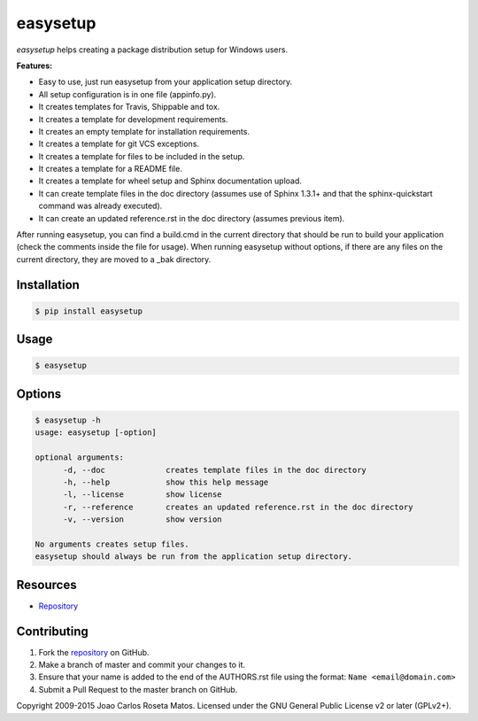 easysetup
=========

*easysetup* helps creating a package distribution setup for Windows users.

**Features:**

* Easy to use, just run easysetup from your application setup directory.
* All setup configuration is in one file (appinfo.py).
* It creates templates for Travis, Shippable and tox.
* It creates a template for development requirements.
* It creates an empty template for installation requirements.
* It creates a template for git VCS exceptions.
* It creates a template for files to be included in the setup.
* It creates a template for a README file.
* It creates a template for wheel setup and Sphinx documentation upload.
* It can create template files in the doc directory (assumes use of Sphinx 1.3.1+ and that the sphinx-quickstart command was already executed).
* It can create an updated reference.rst in the doc directory (assumes previous item).

After running easysetup, you can find a build.cmd in the current directory that should be run to build your application (check the comments inside the file for usage).
When running easysetup without options, if there are any files on the current directory, they are moved to a _bak directory.

Installation
------------

.. code:: bash

    $ pip install easysetup

Usage
-----

.. code:: bash

    $ easysetup

Options
-------

.. code:: bash

    $ easysetup -h
    usage: easysetup [-option]

    optional arguments:
	  -d, --doc             creates template files in the doc directory
	  -h, --help            show this help message
	  -l, --license         show license
	  -r, --reference       creates an updated reference.rst in the doc directory
	  -v, --version         show version

    No arguments creates setup files.
    easysetup should always be run from the application setup directory.

Resources
---------

* `Repository <https://github.com/jcrmatos/easysetup>`_

Contributing
------------

1. Fork the `repository`_ on GitHub.
2. Make a branch of master and commit your changes to it.
3. Ensure that your name is added to the end of the AUTHORS.rst file using the format:
   ``Name <email@domain.com>``
4. Submit a Pull Request to the master branch on GitHub.

.. _repository: https://github.com/jcrmatos/easysetup

Copyright 2009-2015 Joao Carlos Roseta Matos. Licensed under the GNU General Public License v2 or later (GPLv2+).

